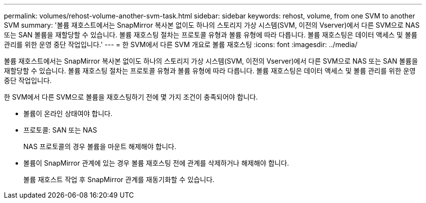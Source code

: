 ---
permalink: volumes/rehost-volume-another-svm-task.html 
sidebar: sidebar 
keywords: rehost, volume, from one SVM to another SVM 
summary: '볼륨 재호스트에서는 SnapMirror 복사본 없이도 하나의 스토리지 가상 시스템(SVM, 이전의 Vserver)에서 다른 SVM으로 NAS 또는 SAN 볼륨을 재할당할 수 있습니다. 볼륨 재호스팅 절차는 프로토콜 유형과 볼륨 유형에 따라 다릅니다. 볼륨 재호스팅은 데이터 액세스 및 볼륨 관리를 위한 운영 중단 작업입니다.' 
---
= 한 SVM에서 다른 SVM 개요로 볼륨 재호스팅
:icons: font
:imagesdir: ../media/


[role="lead"]
볼륨 재호스트에서는 SnapMirror 복사본 없이도 하나의 스토리지 가상 시스템(SVM, 이전의 Vserver)에서 다른 SVM으로 NAS 또는 SAN 볼륨을 재할당할 수 있습니다. 볼륨 재호스팅 절차는 프로토콜 유형과 볼륨 유형에 따라 다릅니다. 볼륨 재호스팅은 데이터 액세스 및 볼륨 관리를 위한 운영 중단 작업입니다.

한 SVM에서 다른 SVM으로 볼륨을 재호스팅하기 전에 몇 가지 조건이 충족되어야 합니다.

* 볼륨이 온라인 상태여야 합니다.
* 프로토콜: SAN 또는 NAS
+
NAS 프로토콜의 경우 볼륨을 마운트 해제해야 합니다.

* 볼륨이 SnapMirror 관계에 있는 경우 볼륨 재호스팅 전에 관계를 삭제하거나 해제해야 합니다.
+
볼륨 재호스트 작업 후 SnapMirror 관계를 재동기화할 수 있습니다.


